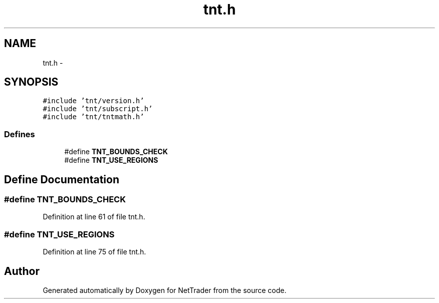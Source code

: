 .TH "tnt.h" 3 "Wed Nov 17 2010" "Version 0.5" "NetTrader" \" -*- nroff -*-
.ad l
.nh
.SH NAME
tnt.h \- 
.SH SYNOPSIS
.br
.PP
\fC#include 'tnt/version.h'\fP
.br
\fC#include 'tnt/subscript.h'\fP
.br
\fC#include 'tnt/tntmath.h'\fP
.br

.SS "Defines"

.in +1c
.ti -1c
.RI "#define \fBTNT_BOUNDS_CHECK\fP"
.br
.ti -1c
.RI "#define \fBTNT_USE_REGIONS\fP"
.br
.in -1c
.SH "Define Documentation"
.PP 
.SS "#define TNT_BOUNDS_CHECK"
.PP
Definition at line 61 of file tnt.h.
.SS "#define TNT_USE_REGIONS"
.PP
Definition at line 75 of file tnt.h.
.SH "Author"
.PP 
Generated automatically by Doxygen for NetTrader from the source code.
